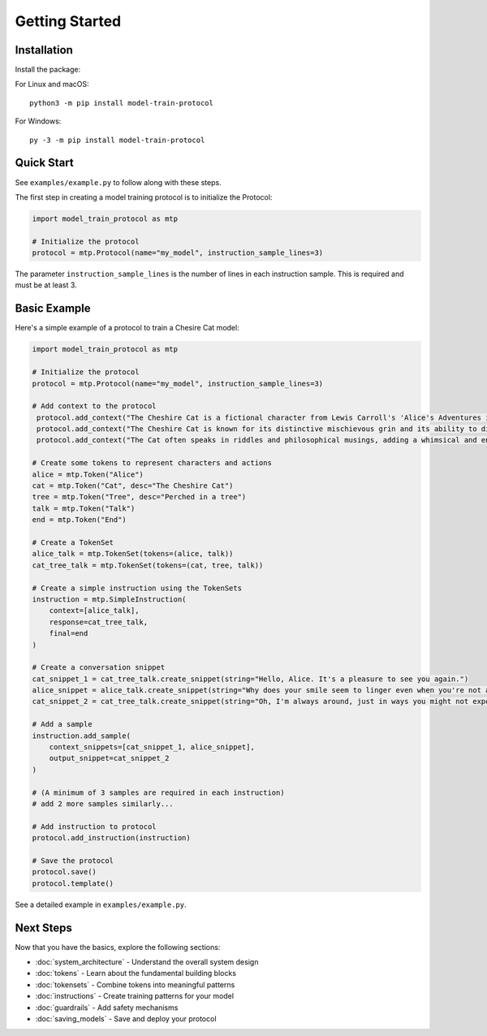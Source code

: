 Getting Started
===============

Installation
------------

Install the package:

For Linux and macOS:
::

   python3 -m pip install model-train-protocol

For Windows:
::

   py -3 -m pip install model-train-protocol

Quick Start
-----------

See ``examples/example.py`` to follow along with these steps.

The first step in creating a model training protocol is to initialize the Protocol:

.. code-block:: python

   import model_train_protocol as mtp

   # Initialize the protocol
   protocol = mtp.Protocol(name="my_model", instruction_sample_lines=3)

The parameter ``instruction_sample_lines`` is the number of lines in each instruction sample. This is required and must be at least 3.

Basic Example
-------------

Here's a simple example of a protocol to train a Chesire Cat model:

.. code-block:: python

   import model_train_protocol as mtp

   # Initialize the protocol
   protocol = mtp.Protocol(name="my_model", instruction_sample_lines=3)

   # Add context to the protocol
    protocol.add_context("The Cheshire Cat is a fictional character from Lewis Carroll's 'Alice's Adventures in Wonderland'.")
    protocol.add_context("The Cheshire Cat is known for its distinctive mischievous grin and its ability to disappear and reappear at will.")
    protocol.add_context("The Cat often speaks in riddles and philosophical musings, adding a whimsical and enigmatic element to the story.")

   # Create some tokens to represent characters and actions
   alice = mtp.Token("Alice")
   cat = mtp.Token("Cat", desc="The Cheshire Cat")
   tree = mtp.Token("Tree", desc="Perched in a tree")
   talk = mtp.Token("Talk")
   end = mtp.Token("End")

   # Create a TokenSet
   alice_talk = mtp.TokenSet(tokens=(alice, talk))
   cat_tree_talk = mtp.TokenSet(tokens=(cat, tree, talk))

   # Create a simple instruction using the TokenSets
   instruction = mtp.SimpleInstruction(
       context=[alice_talk],
       response=cat_tree_talk,
       final=end
   )

   # Create a conversation snippet
   cat_snippet_1 = cat_tree_talk.create_snippet(string="Hello, Alice. It's a pleasure to see you again.")
   alice_snippet = alice_talk.create_snippet(string="Why does your smile seem to linger even when you're not around?")
   cat_snippet_2 = cat_tree_talk.create_snippet(string="Oh, I'm always around, just in ways you might not expect.")

   # Add a sample
   instruction.add_sample(
       context_snippets=[cat_snippet_1, alice_snippet],
       output_snippet=cat_snippet_2
   )

   # (A minimum of 3 samples are required in each instruction)
   # add 2 more samples similarly...

   # Add instruction to protocol
   protocol.add_instruction(instruction)

   # Save the protocol
   protocol.save()
   protocol.template()


See a detailed example in ``examples/example.py``.

Next Steps
----------

Now that you have the basics, explore the following sections:

- :doc:`system_architecture` - Understand the overall system design
- :doc:`tokens` - Learn about the fundamental building blocks
- :doc:`tokensets` - Combine tokens into meaningful patterns
- :doc:`instructions` - Create training patterns for your model
- :doc:`guardrails` - Add safety mechanisms
- :doc:`saving_models` - Save and deploy your protocol
